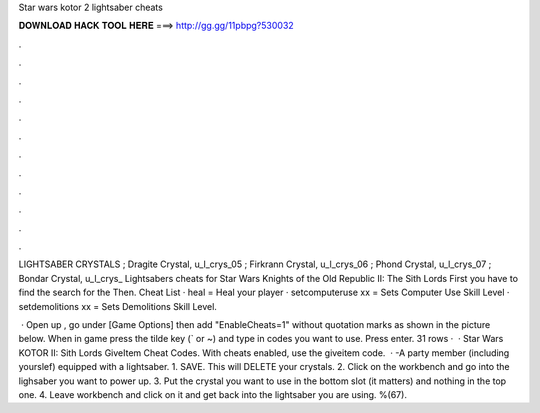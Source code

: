 Star wars kotor 2 lightsaber cheats



𝐃𝐎𝐖𝐍𝐋𝐎𝐀𝐃 𝐇𝐀𝐂𝐊 𝐓𝐎𝐎𝐋 𝐇𝐄𝐑𝐄 ===> http://gg.gg/11pbpg?530032



.



.



.



.



.



.



.



.



.



.



.



.

LIGHTSABER CRYSTALS ; Dragite Crystal, u_l_crys_05 ; Firkrann Crystal, u_l_crys_06 ; Phond Crystal, u_l_crys_07 ; Bondar Crystal, u_l_crys_ Lightsabers cheats for Star Wars Knights of the Old Republic II: The Sith Lords First you have to find the search for the  Then. Cheat List · heal = Heal your player · setcomputeruse xx = Sets Computer Use Skill Level · setdemolitions xx = Sets Demolitions Skill Level.

 · Open up , go under [Game Options] then add "EnableCheats=1" without quotation marks as shown in the picture below. When in game press the tilde key (` or ~) and type in codes you want to use. Press enter. 31 rows ·  · Star Wars KOTOR II: Sith Lords GiveItem Cheat Codes. With cheats enabled, use the giveitem code.  · -A party member (including yourslef) equipped with a lightsaber. 1. SAVE. This will DELETE your crystals. 2. Click on the workbench and go into the lighsaber you want to power up. 3. Put the crystal you want to use in the bottom slot (it matters) and nothing in the top one. 4. Leave workbench and click on it and get back into the lightsaber you are using. %(67).
